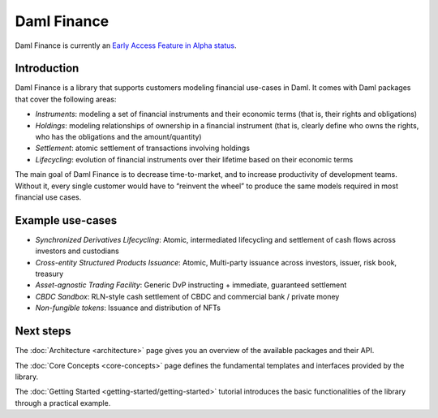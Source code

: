 .. Copyright (c) 2022 Digital Asset (Switzerland) GmbH and/or its affiliates. All rights reserved.
.. SPDX-License-Identifier: Apache-2.0

Daml Finance
############

Daml Finance is currently an `Early Access Feature in Alpha status <https://docs.daml.com/support/status-definitions.html>`_.

Introduction
************

Daml Finance is a library that supports customers modeling financial use-cases in Daml. It
comes with Daml packages that cover the following areas:

-  *Instruments*: modeling a set of financial instruments and their
   economic terms (that is, their rights and obligations)
-  *Holdings*: modeling relationships of ownership in a financial
   instrument (that is, clearly define who owns the rights, who has the
   obligations and the amount/quantity)
-  *Settlement*: atomic settlement of transactions involving holdings
-  *Lifecycling*: evolution of financial instruments over their lifetime
   based on their economic terms

The main goal of Daml Finance is to decrease time-to-market, and to increase productivity of development teams. Without it, every single customer would have to “reinvent the wheel” to produce the same models required in most financial use cases.

Example use-cases
*****************

- *Synchronized Derivatives Lifecycling*: Atomic, intermediated lifecycling and settlement of cash flows across investors and custodians
- *Cross-entity Structured Products Issuance*: Atomic, Multi-party issuance across investors, issuer, risk book, treasury
- *Asset-agnostic Trading Facility*: Generic DvP instructing + immediate, guaranteed settlement
- *CBDC Sandbox*: RLN-style cash settlement of CBDC and commercial bank / private money
- *Non-fungible tokens*: Issuance and distribution of NFTs

Next steps
**********

The :doc:`Architecture <architecture>` page gives you an overview of the available packages and their API.

The :doc:`Core Concepts <core-concepts>` page defines the fundamental templates and interfaces provided by the library.

The :doc:`Getting Started <getting-started/getting-started>` tutorial introduces the basic functionalities of the library through a practical example.
